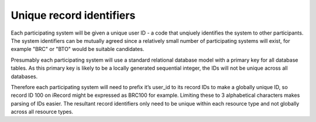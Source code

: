 Unique record identifiers
=========================

Each participating system will be given a unique user ID - a code that unqiuely identifies
the system to other participants. The system identifiers can be mutually agreed since a
relatively small number of participating systems will exist, for example "BRC" or "BTO"
would be suitable candidates.

Presumably each participating system will use a standard relational database model with a
primary key for all database tables. As this primary key is likely to be a locally
generated sequential integer, the IDs will not be unique across all databases.

Therefore each participating system will need to prefix it’s user_id to its record IDs to
make a globally unique ID, so record ID 100 on iRecord might be expressed as BRC100 for
example. Limiting these to 3 alphabetical characters makes parsing of IDs easier. The
resultant record identifiers only need to be unique within each resource type and not
globally across all resource types.